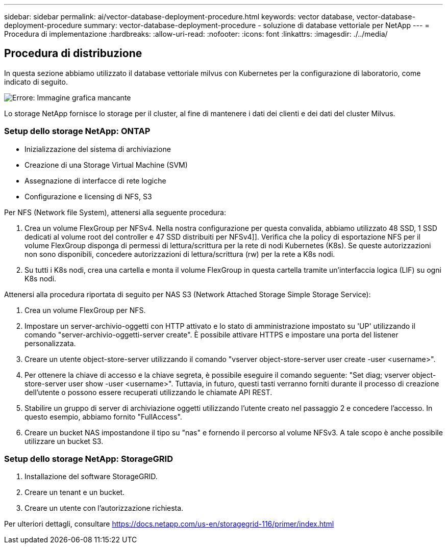 ---
sidebar: sidebar 
permalink: ai/vector-database-deployment-procedure.html 
keywords: vector database, vector-database-deployment-procedure 
summary: vector-database-deployment-procedure - soluzione di database vettoriale per NetApp 
---
= Procedura di implementazione
:hardbreaks:
:allow-uri-read: 
:nofooter: 
:icons: font
:linkattrs: 
:imagesdir: ./../media/




== Procedura di distribuzione

In questa sezione abbiamo utilizzato il database vettoriale milvus con Kubernetes per la configurazione di laboratorio, come indicato di seguito.

image:Deployment_architecture.png["Errore: Immagine grafica mancante"]

Lo storage NetApp fornisce lo storage per il cluster, al fine di mantenere i dati dei clienti e dei dati del cluster Milvus.



=== Setup dello storage NetApp: ONTAP

* Inizializzazione del sistema di archiviazione
* Creazione di una Storage Virtual Machine (SVM)
* Assegnazione di interfacce di rete logiche
* Configurazione e licensing di NFS, S3


Per NFS (Network file System), attenersi alla seguente procedura:

. Crea un volume FlexGroup per NFSv4. Nella nostra configurazione per questa convalida, abbiamo utilizzato 48 SSD, 1 SSD dedicati al volume root del controller e 47 SSD distribuiti per NFSv4]]. Verifica che la policy di esportazione NFS per il volume FlexGroup disponga di permessi di lettura/scrittura per la rete di nodi Kubernetes (K8s). Se queste autorizzazioni non sono disponibili, concedere autorizzazioni di lettura/scrittura (rw) per la rete a K8s nodi.
. Su tutti i K8s nodi, crea una cartella e monta il volume FlexGroup in questa cartella tramite un'interfaccia logica (LIF) su ogni K8s nodi.


Attenersi alla procedura riportata di seguito per NAS S3 (Network Attached Storage Simple Storage Service):

. Crea un volume FlexGroup per NFS.
. Impostare un server-archivio-oggetti con HTTP attivato e lo stato di amministrazione impostato su 'UP' utilizzando il comando "server-archivio-oggetti-server create". È possibile attivare HTTPS e impostare una porta del listener personalizzata.
. Creare un utente object-store-server utilizzando il comando "vserver object-store-server user create -user <username>".
. Per ottenere la chiave di accesso e la chiave segreta, è possibile eseguire il comando seguente: "Set diag; vserver object-store-server user show -user <username>". Tuttavia, in futuro, questi tasti verranno forniti durante il processo di creazione dell'utente o possono essere recuperati utilizzando le chiamate API REST.
. Stabilire un gruppo di server di archiviazione oggetti utilizzando l'utente creato nel passaggio 2 e concedere l'accesso. In questo esempio, abbiamo fornito "FullAccess".
. Creare un bucket NAS impostandone il tipo su "nas" e fornendo il percorso al volume NFSv3. A tale scopo è anche possibile utilizzare un bucket S3.




=== Setup dello storage NetApp: StorageGRID

. Installazione del software StorageGRID.
. Creare un tenant e un bucket.
. Creare un utente con l'autorizzazione richiesta.


Per ulteriori dettagli, consultare https://docs.netapp.com/us-en/storagegrid-116/primer/index.html[]
